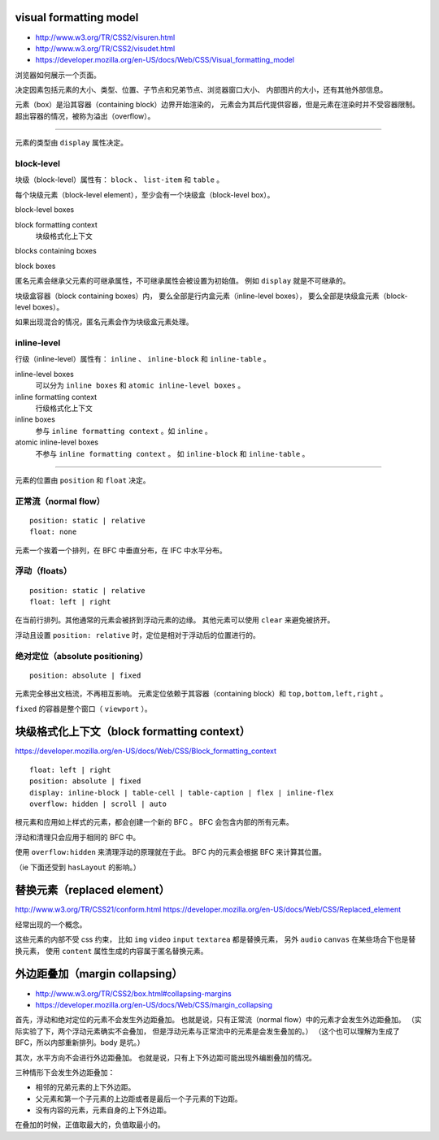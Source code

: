 visual formatting model
========================
+ http://www.w3.org/TR/CSS2/visuren.html
+ http://www.w3.org/TR/CSS2/visudet.html
+ https://developer.mozilla.org/en-US/docs/Web/CSS/Visual_formatting_model

浏览器如何展示一个页面。

决定因素包括元素的大小、类型、位置、子节点和兄弟节点、浏览器窗口大小、
内部图片的大小，还有其他外部信息。

元素（box）是沿其容器（containing block）边界开始渲染的，
元素会为其后代提供容器，但是元素在渲染时并不受容器限制。
超出容器的情况，被称为溢出（overflow）。

-------------------------------------------------------------------------------

元素的类型由 ``display`` 属性决定。

block-level
------------
块级（block-level）属性有： ``block`` 、 ``list-item`` 和 ``table`` 。

每个块级元素（block-level element），至少会有一个块级盒（block-level box）。

block-level boxes

block formatting context
    块级格式化上下文

blocks containing boxes

block boxes


匿名元素会继承父元素的可继承属性，不可继承属性会被设置为初始值。
例如 ``display`` 就是不可继承的。

块级盒容器（block containing boxes）内，
要么全部是行内盒元素（inline-level boxes），
要么全部是块级盒元素（block-level boxes）。

如果出现混合的情况，匿名元素会作为块级盒元素处理。


inline-level
-------------
行级（inline-level）属性有： ``inline`` 、 ``inline-block`` 和 ``inline-table`` 。

inline-level boxes
    可以分为 ``inline boxes`` 和 ``atomic inline-level boxes`` 。

inline formatting context
    行级格式化上下文

inline boxes
    参与 ``inline formatting context`` 。如 ``inline`` 。

atomic inline-level boxes
    不参与 ``inline formatting context`` 。
    如 ``inline-block`` 和 ``inline-table`` 。


-------------------------------------------------------------------------------

元素的位置由 ``position`` 和 ``float`` 决定。

正常流（normal flow）
----------------------
::

    position: static | relative
    float: none

元素一个挨着一个排列，在 BFC 中垂直分布，在 IFC 中水平分布。



浮动（floats）
---------------
::

    position: static | relative
    float: left | right

在当前行排列。其他通常的元素会被挤到浮动元素的边缘。
其他元素可以使用 ``clear`` 来避免被挤开。

浮动且设置 ``position: relative`` 时，定位是相对于浮动后的位置进行的。


绝对定位（absolute positioning）
---------------------------------
::

    position: absolute | fixed

元素完全移出文档流，不再相互影响。
元素定位依赖于其容器（containing block）和 ``top,bottom,left,right`` 。

``fixed`` 的容器是整个窗口（ ``viewport`` ）。










块级格式化上下文（block formatting context）
=============================================
https://developer.mozilla.org/en-US/docs/Web/CSS/Block_formatting_context

::

    float: left | right
    position: absolute | fixed
    display: inline-block | table-cell | table-caption | flex | inline-flex
    overflow: hidden | scroll | auto

根元素和应用如上样式的元素，都会创建一个新的 BFC 。
BFC 会包含内部的所有元素。

浮动和清理只会应用于相同的 BFC 中。

使用 ``overflow:hidden`` 来清理浮动的原理就在于此。
BFC 内的元素会根据 BFC 来计算其位置。

（ie 下面还受到 ``hasLayout`` 的影响。）








替换元素（replaced element）
===============================
http://www.w3.org/TR/CSS21/conform.html
https://developer.mozilla.org/en-US/docs/Web/CSS/Replaced_element

经常出现的一个概念。

这些元素的内部不受 css 约束，
比如 ``img`` ``video`` ``input`` ``textarea`` 都是替换元素，
另外 ``audio`` ``canvas`` 在某些场合下也是替换元素，
使用 ``content`` 属性生成的内容属于匿名替换元素。








外边距叠加（margin collapsing）
================================
+ http://www.w3.org/TR/CSS2/box.html#collapsing-margins
+ https://developer.mozilla.org/en-US/docs/Web/CSS/margin_collapsing

首先，浮动和绝对定位的元素不会发生外边距叠加。
也就是说，只有正常流（normal flow）中的元素才会发生外边距叠加。
（实际实验了下，两个浮动元素确实不会叠加，
但是浮动元素与正常流中的元素是会发生叠加的。）
（这个也可以理解为生成了 BFC，所以内部重新排列。body 是坑。）

其次，水平方向不会进行外边距叠加。
也就是说，只有上下外边距可能出现外编剧叠加的情况。

三种情形下会发生外边距叠加：

+ 相邻的兄弟元素的上下外边距。
+ 父元素和第一个子元素的上边距或者是最后一个子元素的下边距。
+ 没有内容的元素，元素自身的上下外边距。

在叠加的时候，正值取最大的，负值取最小的。
